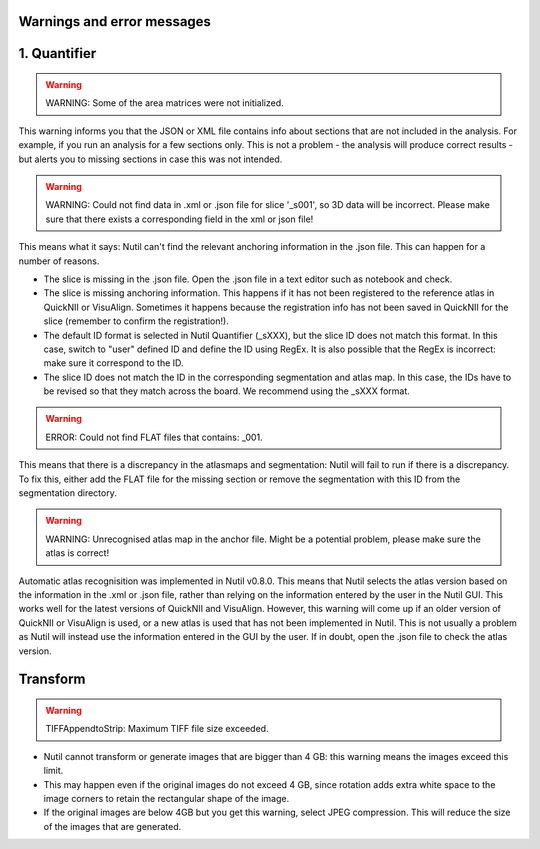 **Warnings and error messages**
--------------------------------------------------

1. Quantifier
--------------

.. warning::
   WARNING: Some of the area matrices were not initialized.

This warning informs you that the JSON or XML file contains info about sections that are not included in the analysis. For example, if you run an analysis for a few sections only. This is not a problem - the analysis will produce correct results - but alerts you to missing sections in case this was not intended. 


.. warning::
   WARNING: Could not find data in .xml or .json file for slice '_s001', so 3D data will be incorrect. Please make sure that there exists a corresponding field in the xml or json file!
   
This means what it says: Nutil can't find the relevant anchoring information in the .json file. This can happen for a number of reasons.

* The slice is missing in the .json file. Open the .json file in a text editor such as notebook and check.
* The slice is missing anchoring information. This happens if it has not been registered to the reference atlas in QuickNII or VisuAlign. Sometimes it happens because the registration info has not been saved in QuickNII for the slice (remember to confirm the registration!).
* The default ID format is selected in Nutil Quantifier (_sXXX), but the slice ID does not match this format. In this case, switch to "user" defined ID and define the ID using RegEx. It is also possible that the RegEx is incorrect: make sure it correspond to the ID.   
* The slice ID does not match the ID in the corresponding segmentation and atlas map. In this case, the IDs have to be revised so that they match across the board. We recommend using the _sXXX format.  

.. warning::
   ERROR: Could not find FLAT files that contains: _001.
   
This means that there is a discrepancy in the atlasmaps and segmentation: Nutil will fail to run if there is a discrepancy. To fix this, either add the FLAT file for the missing section or remove the segmentation with this ID from the segmentation directory. 

.. warning::
   WARNING: Unrecognised atlas map in the anchor file. Might be a potential problem, please make sure the atlas is correct! 
   
Automatic atlas recognisition was implemented in Nutil v0.8.0. This means that Nutil selects the atlas version based on the information in the .xml or .json file, rather than relying on the information entered by the user in the Nutil GUI. This works well for the latest versions of QuickNII and VisuAlign. However, this warning will come up if an older version of QuickNII or VisuAlign is used, or a new atlas is used that has not been implemented in Nutil. This is not usually a problem as Nutil will instead use the information entered in the GUI by the user. If in doubt, open the .json file to check the atlas version.  


Transform
------------

.. warning::
   TIFFAppendtoStrip: Maximum TIFF file size exceeded.
   
* Nutil cannot transform or generate images that are bigger than 4 GB: this warning means the images exceed this limit. 
* This may happen even if the original images do not exceed 4 GB, since rotation adds extra white space to the image corners to retain the rectangular shape of the image. 
* If the original images are below 4GB but you get this warning, select JPEG compression. This will reduce the size of the images that are generated. 
   
  
